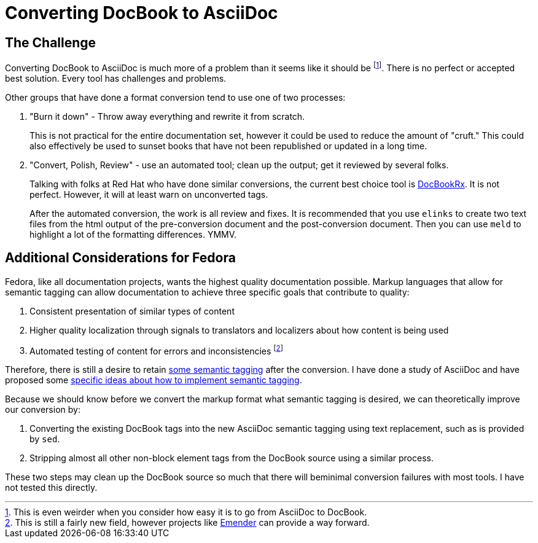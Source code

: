 = Converting DocBook to AsciiDoc
:data-uri:
:icons:

== The Challenge

Converting DocBook to AsciiDoc is much more of a problem than it seems
like it should be footnote:[This is even weirder when you consider how
easy it is to go from AsciiDoc to DocBook.]. There is no perfect or
accepted best solution. Every tool has challenges and problems.

Other groups that have done a format conversion tend to use one of
two processes:

. "Burn it down" - Throw away everything and rewrite it from scratch.
+
This is not practical for the entire documentation set, however
it could be used to reduce the amount of "cruft."  This could also
effectively be used to sunset books that have not been republished
or updated in a long time.

. "Convert, Polish, Review" - use an automated tool; clean up the output;
get it reviewed by several folks.
+
Talking with folks at Red Hat who have done
similar conversions, the current best choice tool is
https://github.com/asciidoctor/docbookrx:[DocBookRx]. It is not
perfect. However, it will at least warn on unconverted tags.
+
After the automated conversion, the work is all review and fixes. It
is recommended that you use `elinks` to create two text files from
the html output of the pre-conversion document and the post-conversion
document. Then you can use `meld` to highlight a lot of the formatting
differences. YMMV.

== Additional Considerations for Fedora

Fedora, like all documentation projects, wants the highest quality
documentation possible.  Markup languages that allow for semantic tagging
can allow documentation to achieve three specific goals that contribute
to quality:

. Consistent presentation of similar types of content
. Higher quality localization through signals to translators and
   localizers about how content is being used
. Automated testing of content for errors and inconsistencies
   footnote:[This is still a fairly new field, however projects like
   https://github.com/emender[Emender] can provide a way forward.]

Therefore, there is still a desire to retain
https://fedoraproject.org/wiki/Docs_Tag_Discussion[some
semantic tagging] after the conversion.  I have
done a study of AsciiDoc and have proposed some
http://www.winglemeyer.org/technology/2016/09/08/semantic-asciidoc/[specific
ideas about how to implement semantic tagging].

Because we should know before we convert the markup format what semantic tagging is desired, we can theoretically improve our conversion by:

. Converting the existing DocBook tags into the new AsciiDoc semantic
   tagging using text replacement, such as is provided by `sed`.
. Stripping almost all other non-block element tags from the DocBook
   source using a similar process.

These two steps may clean up the DocBook source so much that there will
beminimal conversion failures with most tools.  I have not tested this
directly.
